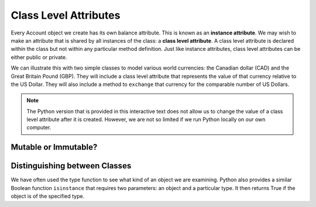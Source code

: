 Class Level Attributes
----------------------

Every Account object we create has its own balance attribute. This is known as an **instance attribute**.  We may wish to make an attribute that is shared by all instances of the class: a **class level attribute**. A class level attribute is declared within the class but not within any particular method definition. 
Just like instance attributes, class level attributes can be either public or private.


We can illustrate this with two simple classes to model various world currencies: the Canadian dollar (CAD) and the Great Britain Pound (GBP). They will include a class level attribute that represents the value of that currency relative to the US Dollar. They will also include a method to ``exchange`` that currency for the comparable number of US Dollars.
    
.. activecode:: oop2_1
    
    class CAD:
        """Canadian Dollar"""
        USD = 0.75   # the value of a CAD in terms of a USD
        def __init__(self, amt):
            self.__amt = amt

        def getAmt(self):
            return self.__amt

        def exchange(self):
            return self.__amt * CAD.USD

    class GBP:
        """Great Britain Pound"""
        USD = 1.25   # the value of a GBP in terms of a USD
        def __init__(self, amt):
            self.__amt = amt

        def getAmt(self):
            return self.__amt

        def exchange(self):
            return self.__amt * GBP.USD

    c = CAD(100) # 100 Canadian dollars
    print(c.getAmt(), 'Canadian dollars is worth')
    print(c.exchange(), 'US dollars')
    b = GBP(100) # 100 GB Pounds
    print(b.getAmt(), 'GB pounds is worth')
    print(b.exchange(), 'US dollars')

.. note::
   The Python version that is provided in this interactive text does not allow us to change the value of a class level attribute after it is created. However, we are not so limited if we run Python locally on our own computer.


Mutable or Immutable?
~~~~~~~~~~~~~~~~~~~~~



Distinguishing between Classes
~~~~~~~~~~~~~~~~~~~~~~~~~~~~~~

We have often used the type function to see what kind of an object we are examining. Python also provides a similar Boolean function ``isinstance`` that requires two parameters: an object and a particular type. It then returns True if the object is of the specified type.

.. activecode:: oop2_2
    
    class CAD:
        """Canadian Dollar"""
        USD = 0.75   # the value of a CAD in terms of a USD
        def __init__(self, amt):
            self.__amt = amt

        def getAmt(self):
            return self.__amt

        def exchange(self):
            return self.__amt * CAD.USD

    class GBP:
        """Great Britain Pound"""
        USD = 0.75   # the value of a GBP in terms of a USD
        def __init__(self, amt):
            self.__amt = amt

        def getAmt(self):
            return self.__amt

        def exchange(self):
            return self.__amt * GBP.USD

    a = 100.0
    b = GBP(100)
    c = CAD(100)
    print(isinstance(a, float))
    print(isinstance(b, GBP))
    print(isinstance(c, CAD))

